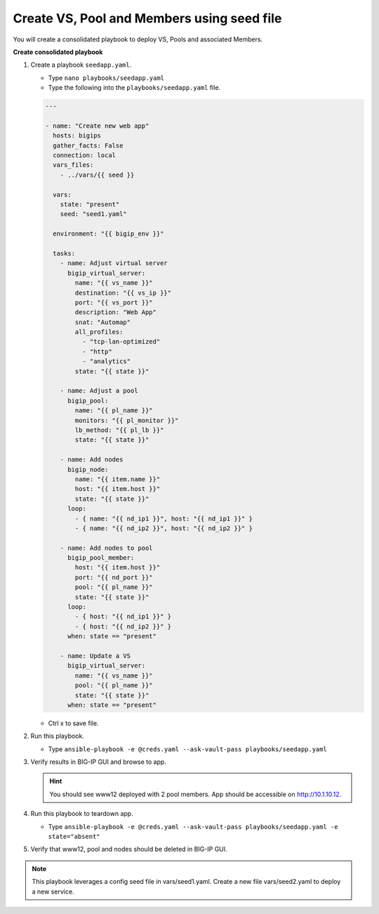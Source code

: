 Create VS, Pool and Members using seed file
===========================================

You will create a consolidated playbook to deploy VS, Pools and associated Members.

**Create consolidated playbook**

#. Create a playbook ``seedapp.yaml``.

   - Type ``nano playbooks/seedapp.yaml``
   - Type the following into the ``playbooks/seedapp.yaml`` file.

   .. code::

    ---

    - name: "Create new web app"
      hosts: bigips
      gather_facts: False
      connection: local
      vars_files:
        - ../vars/{{ seed }}

      vars:
        state: "present"
        seed: "seed1.yaml"

      environment: "{{ bigip_env }}"

      tasks:
        - name: Adjust virtual server
          bigip_virtual_server:
            name: "{{ vs_name }}"
            destination: "{{ vs_ip }}"
            port: "{{ vs_port }}"
            description: "Web App"
            snat: "Automap"
            all_profiles:
              - "tcp-lan-optimized"
              - "http"
              - "analytics"
            state: "{{ state }}"

        - name: Adjust a pool
          bigip_pool:
            name: "{{ pl_name }}"
            monitors: "{{ pl_monitor }}"
            lb_method: "{{ pl_lb }}"
            state: "{{ state }}"

        - name: Add nodes
          bigip_node:
            name: "{{ item.name }}"
            host: "{{ item.host }}"
            state: "{{ state }}"
          loop:
            - { name: "{{ nd_ip1 }}", host: "{{ nd_ip1 }}" }
            - { name: "{{ nd_ip2 }}", host: "{{ nd_ip2 }}" }

        - name: Add nodes to pool
          bigip_pool_member:
            host: "{{ item.host }}"
            port: "{{ nd_port }}"
            pool: "{{ pl_name }}"
            state: "{{ state }}"
          loop:
            - { host: "{{ nd_ip1 }}" }
            - { host: "{{ nd_ip2 }}" }
          when: state == "present"

        - name: Update a VS
          bigip_virtual_server:
            name: "{{ vs_name }}"
            pool: "{{ pl_name }}"
            state: "{{ state }}"
          when: state == "present"

   - Ctrl x to save file.

#. Run this playbook.

   - Type ``ansible-playbook -e @creds.yaml --ask-vault-pass playbooks/seedapp.yaml``

#. Verify results in BIG-IP GUI and browse to app.

   .. hint::

     You should see www12 deployed with 2 pool members.  App should be accessible on http://10.1.10.12.

#. Run this playbook to teardown app.

   - Type ``ansible-playbook -e @creds.yaml --ask-vault-pass playbooks/seedapp.yaml -e state="absent"``

#. Verify that www12, pool and nodes should be deleted in BIG-IP GUI.

.. NOTE::

  This playbook leverages a config seed file in vars/seed1.yaml.  Create a new file vars/seed2.yaml to deploy a new service.
